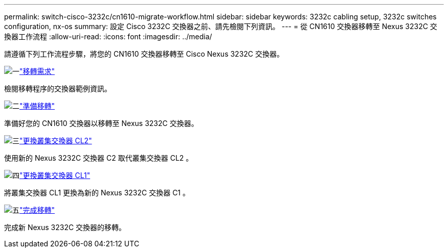 ---
permalink: switch-cisco-3232c/cn1610-migrate-workflow.html 
sidebar: sidebar 
keywords: 3232c cabling setup, 3232c switches configuration, nx-os 
summary: 設定 Cisco 3232C 交換器之前、請先檢閱下列資訊。 
---
= 從 CN1610 交換器移轉至 Nexus 3232C 交換器工作流程
:allow-uri-read: 
:icons: font
:imagesdir: ../media/


[role="lead"]
請遵循下列工作流程步驟，將您的 CN1610 交換器移轉至 Cisco Nexus 3232C 交換器。

.image:https://raw.githubusercontent.com/NetAppDocs/common/main/media/number-1.png["一"]link:cn1610-migrate-to-3232c-overview.html["移轉需求"]
[role="quick-margin-para"]
檢閱移轉程序的交換器範例資訊。

.image:https://raw.githubusercontent.com/NetAppDocs/common/main/media/number-2.png["二"]link:cn1610-prepare-to-migrate.html["準備移轉"]
[role="quick-margin-para"]
準備好您的 CN1610 交換器以移轉至 Nexus 3232C 交換器。

.image:https://raw.githubusercontent.com/NetAppDocs/common/main/media/number-3.png["三"]link:cn1610-replace-CL2.html["更換叢集交換器 CL2"]
[role="quick-margin-para"]
使用新的 Nexus 3232C 交換器 C2 取代叢集交換器 CL2 。

.image:https://raw.githubusercontent.com/NetAppDocs/common/main/media/number-4.png["四"]link:cn1610-replace-CL1.html["更換叢集交換器 CL1"]
[role="quick-margin-para"]
將叢集交換器 CL1 更換為新的 Nexus 3232C 交換器 C1 。

.image:https://raw.githubusercontent.com/NetAppDocs/common/main/media/number-5.png["五"]link:cn1610-complete-migration.html["完成移轉"]
[role="quick-margin-para"]
完成新 Nexus 3232C 交換器的移轉。
